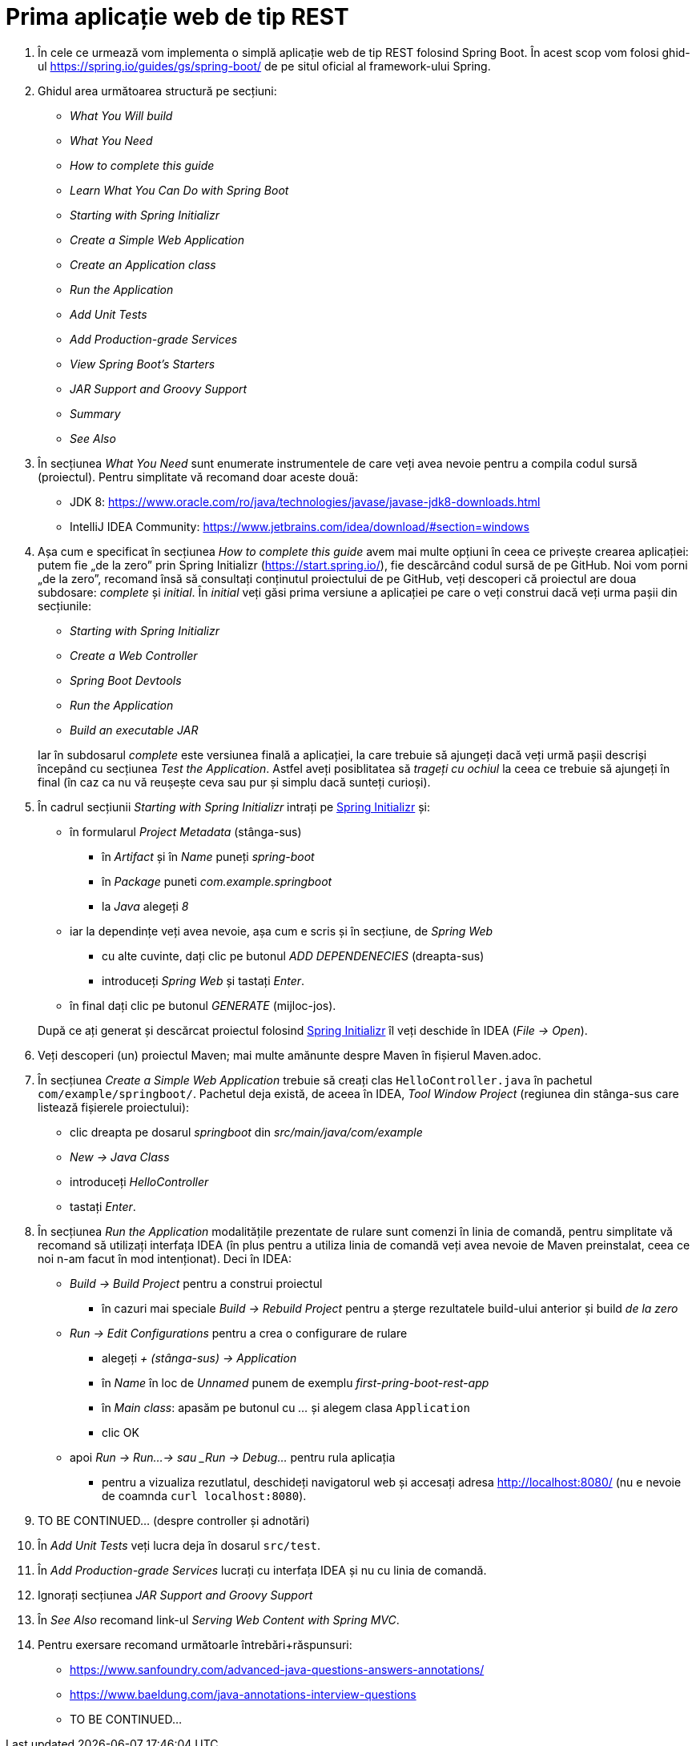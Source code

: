 = Prima aplicație web de tip REST

. În cele ce urmează vom implementa o simplă aplicație web de tip REST folosind Spring Boot. În acest scop vom folosi
ghid-ul https://spring.io/guides/gs/spring-boot/ de pe situl oficial al framework-ului Spring.

. Ghidul area următoarea structură pe secțiuni:
  - _What You Will build_
  - _What You Need_
  - _How to complete this guide_
  - _Learn What You Can Do with Spring Boot_
  - _Starting with Spring Initializr_
  - _Create a Simple Web Application_
  - _Create an Application class_
  - _Run the Application_
  - _Add Unit Tests_
  - _Add Production-grade Services_
  - _View Spring Boot’s Starters_
  - _JAR Support and Groovy Support_
  - _Summary_
  - _See Also_

. În secțiunea _What You Need_ sunt enumerate instrumentele de care veți avea nevoie pentru a compila codul sursă
(proiectul). Pentru simplitate vă recomand doar aceste două:
  - JDK 8: https://www.oracle.com/ro/java/technologies/javase/javase-jdk8-downloads.html
  - IntelliJ IDEA Community: https://www.jetbrains.com/idea/download/#section=windows
 
. Așa cum e specificat în secțiunea _How to complete this guide_ avem mai multe opțiuni în ceea ce privește
crearea aplicației: putem fie „de la zero” prin Spring Initializr (https://start.spring.io/), fie descărcând codul
sursă de pe GitHub. Noi vom porni „de la zero”, recomand însă să consultați conținutul proiectului de pe GitHub, veți
descoperi că proiectul are doua subdosare: _complete_ și _initial_. În _initial_ veți găsi prima versiune a aplicației
pe care o veți construi dacă veți urma pașii din secțiunile:
  - _Starting with Spring Initializr_
  - _Create a Web Controller_
  - _Spring Boot Devtools_
  - _Run the Application_
  - _Build an executable JAR_

+
Iar în subdosarul _complete_ este versiunea finală a aplicației, la care trebuie să ajungeți dacă veți urmă pașii
descriși începând cu secțiunea _Test the Application_. Astfel aveți posiblitatea să _trageți cu ochiul_ la ceea ce
trebuie să ajungeți în final (în caz ca nu vă reușește ceva sau pur și simplu dacă sunteți curioși).

. În cadrul secțiunii _Starting with Spring Initializr_ intrați pe https://start.spring.io/[Spring Initializr] și:
  - în formularul _Project Metadata_ (stânga-sus)
  ** în _Artifact_ și în _Name_ puneți _spring-boot_
  ** în _Package_ puneti _com.example.springboot_
  ** la _Java_ alegeți _8_
  - iar la dependințe veți avea nevoie, așa cum e scris și în secțiune, de _Spring Web_
  ** cu alte cuvinte, dați clic pe butonul _ADD DEPENDENECIES_ (dreapta-sus)
  ** introduceți _Spring Web_ și tastați _Enter_.
  - în final dați clic pe butonul _GENERATE_ (mijloc-jos).

+
După ce
ați generat și descărcat proiectul folosind https://start.spring.io/[Spring Initializr] îl veți deschide în IDEA
(_File -> Open_).

. Veți descoperi (un) proiectul Maven; mai multe amănunte despre Maven în fișierul Maven.adoc.

. În secțiunea _Create a Simple Web Application_ trebuie să creați clas `HelloController.java` în pachetul
`com/example/springboot/`. Pachetul deja există, de aceea în IDEA, _Tool Window_ _Project_ (regiunea din stânga-sus
care listează fișierele proiectului):
  - clic dreapta pe dosarul _springboot_ din _src/main/java/com/example_
  - _New -> Java Class_
  - introduceți _HelloController_
  - tastați _Enter_.

. În secțiunea _Run the Application_ modalitățile prezentate de rulare sunt comenzi în linia de comandă, pentru
simplitate vă recomand să utilizați interfața IDEA (în plus pentru a utiliza linia de comandă veți avea nevoie de
Maven preinstalat, ceea ce noi n-am facut în mod intenționat). Deci în IDEA:
  - _Build -> Build Project_ pentru a construi proiectul
  ** în cazuri mai speciale _Build -> Rebuild Project_ pentru a șterge rezultatele build-ului anterior și build
_de la zero_
  - _Run -> Edit Configurations_ pentru a crea o configurare de rulare
  ** alegeți _+ (stânga-sus) -> Application_
  ** în _Name_ în loc de _Unnamed_ punem de exemplu _first-pring-boot-rest-app_
  ** în _Main class_: apasăm pe butonul cu _..._ și alegem clasa `Application`
  ** clic OK
  - apoi _Run -> Run...-> sau _Run -> Debug..._ pentru rula aplicația
  ** pentru a vizualiza rezutlatul, deschideți navigatorul web și accesați adresa http://localhost:8080/ (nu e nevoie
de coamnda `curl localhost:8080`).

. TO BE CONTINUED... (despre controller și adnotări)

. În _Add Unit Tests_ veți lucra deja în dosarul `src/test`.

. În _Add Production-grade Services_ lucrați cu interfața IDEA și nu cu linia de comandă.

. Ignorați secțiunea __JAR Support and Groovy Support__

. În _See Also_ recomand link-ul _Serving Web Content with Spring MVC_.

. Pentru exersare recomand următoarle întrebări+răspunsuri:
  - https://www.sanfoundry.com/advanced-java-questions-answers-annotations/
  - https://www.baeldung.com/java-annotations-interview-questions
  - TO BE CONTINUED...